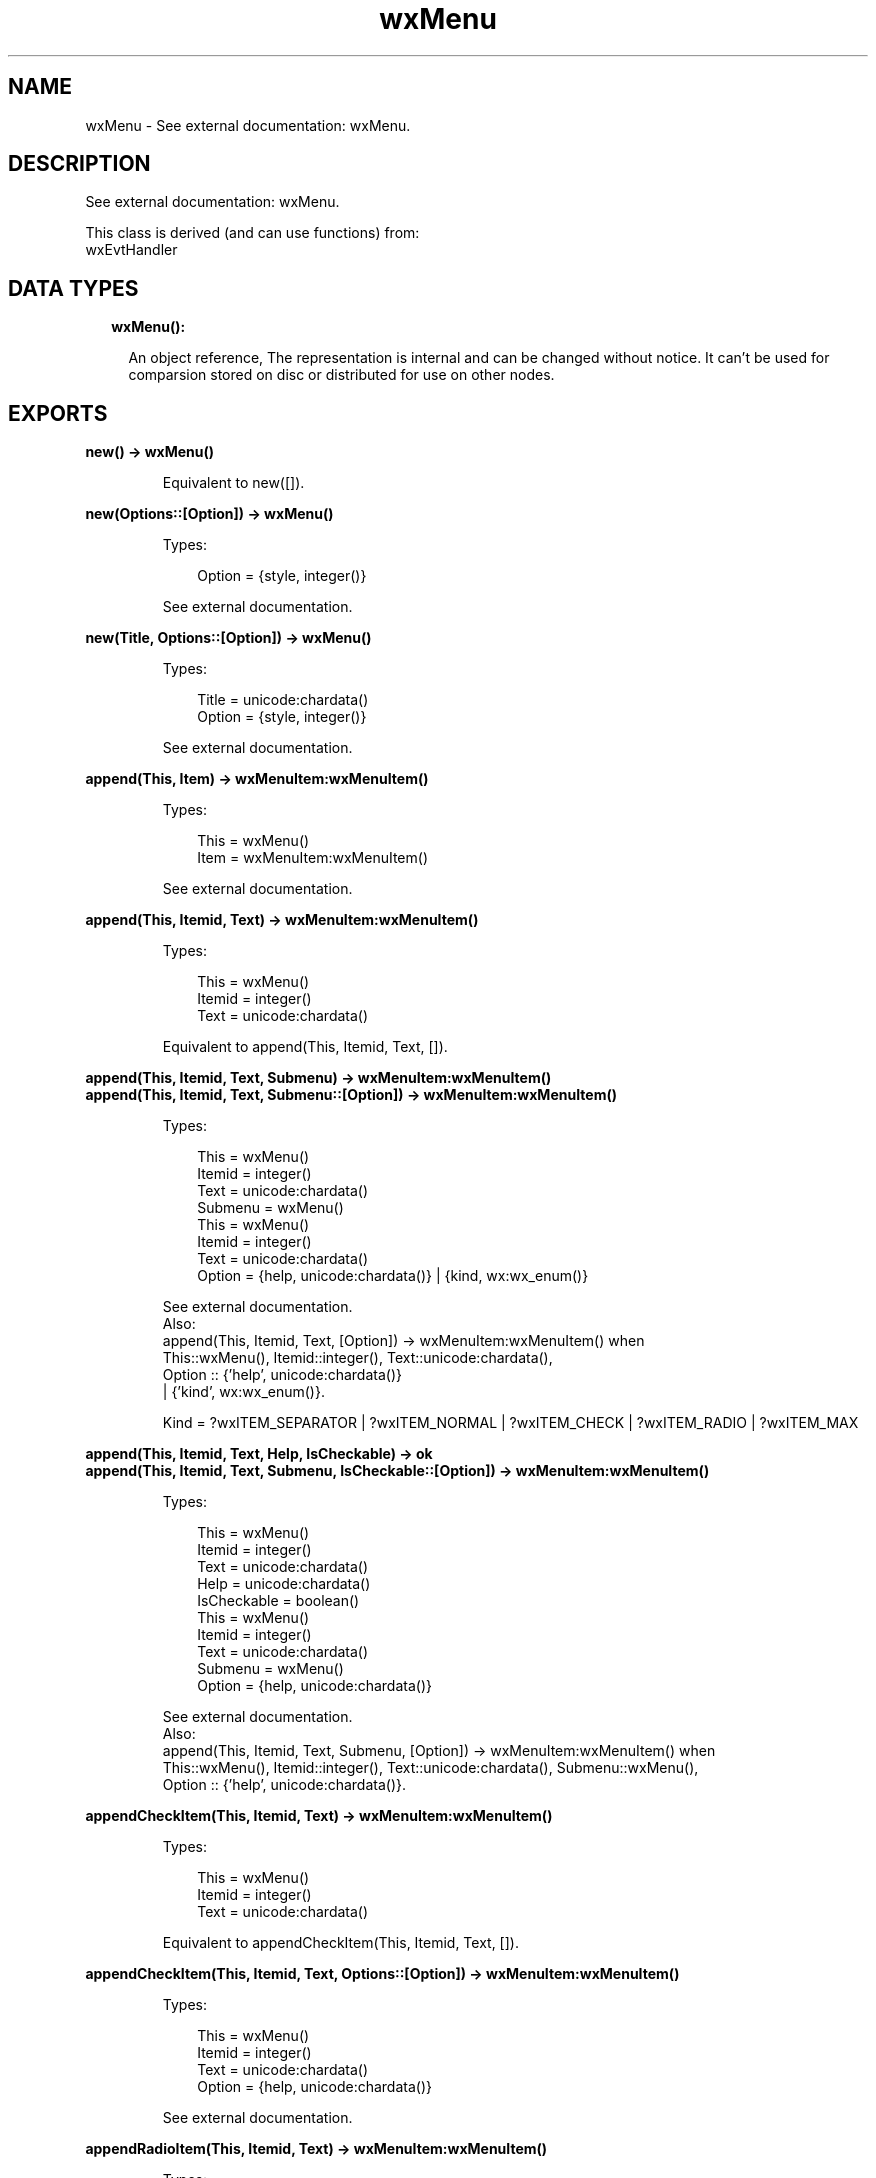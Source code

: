 .TH wxMenu 3 "wx 1.9.1" "" "Erlang Module Definition"
.SH NAME
wxMenu \- See external documentation: wxMenu.
.SH DESCRIPTION
.LP
See external documentation: wxMenu\&.
.LP
This class is derived (and can use functions) from: 
.br
wxEvtHandler 
.SH "DATA TYPES"

.RS 2
.TP 2
.B
wxMenu():

.RS 2
.LP
An object reference, The representation is internal and can be changed without notice\&. It can\&'t be used for comparsion stored on disc or distributed for use on other nodes\&.
.RE
.RE
.SH EXPORTS
.LP
.B
new() -> wxMenu()
.br
.RS
.LP
Equivalent to new([])\&.
.RE
.LP
.B
new(Options::[Option]) -> wxMenu()
.br
.RS
.LP
Types:

.RS 3
Option = {style, integer()}
.br
.RE
.RE
.RS
.LP
See external documentation\&.
.RE
.LP
.B
new(Title, Options::[Option]) -> wxMenu()
.br
.RS
.LP
Types:

.RS 3
Title = unicode:chardata()
.br
Option = {style, integer()}
.br
.RE
.RE
.RS
.LP
See external documentation\&.
.RE
.LP
.B
append(This, Item) -> wxMenuItem:wxMenuItem()
.br
.RS
.LP
Types:

.RS 3
This = wxMenu()
.br
Item = wxMenuItem:wxMenuItem()
.br
.RE
.RE
.RS
.LP
See external documentation\&.
.RE
.LP
.B
append(This, Itemid, Text) -> wxMenuItem:wxMenuItem()
.br
.RS
.LP
Types:

.RS 3
This = wxMenu()
.br
Itemid = integer()
.br
Text = unicode:chardata()
.br
.RE
.RE
.RS
.LP
Equivalent to append(This, Itemid, Text, [])\&.
.RE
.LP
.B
append(This, Itemid, Text, Submenu) -> wxMenuItem:wxMenuItem()
.br
.B
append(This, Itemid, Text, Submenu::[Option]) -> wxMenuItem:wxMenuItem()
.br
.RS
.LP
Types:

.RS 3
This = wxMenu()
.br
Itemid = integer()
.br
Text = unicode:chardata()
.br
Submenu = wxMenu()
.br
This = wxMenu()
.br
Itemid = integer()
.br
Text = unicode:chardata()
.br
Option = {help, unicode:chardata()} | {kind, wx:wx_enum()}
.br
.RE
.RE
.RS
.LP
See external documentation\&. 
.br
Also:
.br
append(This, Itemid, Text, [Option]) -> wxMenuItem:wxMenuItem() when
.br
This::wxMenu(), Itemid::integer(), Text::unicode:chardata(),
.br
Option :: {\&'help\&', unicode:chardata()}
.br
| {\&'kind\&', wx:wx_enum()}\&.
.br

.LP

.br
Kind = ?wxITEM_SEPARATOR | ?wxITEM_NORMAL | ?wxITEM_CHECK | ?wxITEM_RADIO | ?wxITEM_MAX
.RE
.LP
.B
append(This, Itemid, Text, Help, IsCheckable) -> ok
.br
.B
append(This, Itemid, Text, Submenu, IsCheckable::[Option]) -> wxMenuItem:wxMenuItem()
.br
.RS
.LP
Types:

.RS 3
This = wxMenu()
.br
Itemid = integer()
.br
Text = unicode:chardata()
.br
Help = unicode:chardata()
.br
IsCheckable = boolean()
.br
This = wxMenu()
.br
Itemid = integer()
.br
Text = unicode:chardata()
.br
Submenu = wxMenu()
.br
Option = {help, unicode:chardata()}
.br
.RE
.RE
.RS
.LP
See external documentation\&. 
.br
Also:
.br
append(This, Itemid, Text, Submenu, [Option]) -> wxMenuItem:wxMenuItem() when
.br
This::wxMenu(), Itemid::integer(), Text::unicode:chardata(), Submenu::wxMenu(),
.br
Option :: {\&'help\&', unicode:chardata()}\&.
.br

.RE
.LP
.B
appendCheckItem(This, Itemid, Text) -> wxMenuItem:wxMenuItem()
.br
.RS
.LP
Types:

.RS 3
This = wxMenu()
.br
Itemid = integer()
.br
Text = unicode:chardata()
.br
.RE
.RE
.RS
.LP
Equivalent to appendCheckItem(This, Itemid, Text, [])\&.
.RE
.LP
.B
appendCheckItem(This, Itemid, Text, Options::[Option]) -> wxMenuItem:wxMenuItem()
.br
.RS
.LP
Types:

.RS 3
This = wxMenu()
.br
Itemid = integer()
.br
Text = unicode:chardata()
.br
Option = {help, unicode:chardata()}
.br
.RE
.RE
.RS
.LP
See external documentation\&.
.RE
.LP
.B
appendRadioItem(This, Itemid, Text) -> wxMenuItem:wxMenuItem()
.br
.RS
.LP
Types:

.RS 3
This = wxMenu()
.br
Itemid = integer()
.br
Text = unicode:chardata()
.br
.RE
.RE
.RS
.LP
Equivalent to appendRadioItem(This, Itemid, Text, [])\&.
.RE
.LP
.B
appendRadioItem(This, Itemid, Text, Options::[Option]) -> wxMenuItem:wxMenuItem()
.br
.RS
.LP
Types:

.RS 3
This = wxMenu()
.br
Itemid = integer()
.br
Text = unicode:chardata()
.br
Option = {help, unicode:chardata()}
.br
.RE
.RE
.RS
.LP
See external documentation\&.
.RE
.LP
.B
appendSeparator(This) -> wxMenuItem:wxMenuItem()
.br
.RS
.LP
Types:

.RS 3
This = wxMenu()
.br
.RE
.RE
.RS
.LP
See external documentation\&.
.RE
.LP
.B
break(This) -> ok
.br
.RS
.LP
Types:

.RS 3
This = wxMenu()
.br
.RE
.RE
.RS
.LP
See external documentation\&.
.RE
.LP
.B
check(This, Itemid, Check) -> ok
.br
.RS
.LP
Types:

.RS 3
This = wxMenu()
.br
Itemid = integer()
.br
Check = boolean()
.br
.RE
.RE
.RS
.LP
See external documentation\&.
.RE
.LP
.B
delete(This, Itemid) -> boolean()
.br
.B
delete(This, Item) -> boolean()
.br
.RS
.LP
Types:

.RS 3
This = wxMenu()
.br
Itemid = integer()
.br
This = wxMenu()
.br
Item = wxMenuItem:wxMenuItem()
.br
.RE
.RE
.RS
.LP
See external documentation\&. 
.br
Also:
.br
delete(This, Item) -> boolean() when
.br
This::wxMenu(), Item::wxMenuItem:wxMenuItem()\&.
.br

.RE
.LP
.B
Destroy(This, Itemid) -> boolean()
.br
.B
Destroy(This, Item) -> boolean()
.br
.RS
.LP
Types:

.RS 3
This = wxMenu()
.br
Itemid = integer()
.br
This = wxMenu()
.br
Item = wxMenuItem:wxMenuItem()
.br
.RE
.RE
.RS
.LP
See external documentation\&. 
.br
Also:
.br
\&'Destroy\&'(This, Item) -> boolean() when
.br
This::wxMenu(), Item::wxMenuItem:wxMenuItem()\&.
.br

.RE
.LP
.B
enable(This, Itemid, Enable) -> ok
.br
.RS
.LP
Types:

.RS 3
This = wxMenu()
.br
Itemid = integer()
.br
Enable = boolean()
.br
.RE
.RE
.RS
.LP
See external documentation\&.
.RE
.LP
.B
findItem(This, Itemid) -> wxMenuItem:wxMenuItem()
.br
.B
findItem(This, Item) -> integer()
.br
.RS
.LP
Types:

.RS 3
This = wxMenu()
.br
Itemid = integer()
.br
This = wxMenu()
.br
Item = unicode:chardata()
.br
.RE
.RE
.RS
.LP
See external documentation\&. 
.br
Also:
.br
findItem(This, Item) -> integer() when
.br
This::wxMenu(), Item::unicode:chardata()\&.
.br

.RE
.LP
.B
findItemByPosition(This, Position) -> wxMenuItem:wxMenuItem()
.br
.RS
.LP
Types:

.RS 3
This = wxMenu()
.br
Position = integer()
.br
.RE
.RE
.RS
.LP
See external documentation\&.
.RE
.LP
.B
getHelpString(This, Itemid) -> unicode:charlist()
.br
.RS
.LP
Types:

.RS 3
This = wxMenu()
.br
Itemid = integer()
.br
.RE
.RE
.RS
.LP
See external documentation\&.
.RE
.LP
.B
getLabel(This, Itemid) -> unicode:charlist()
.br
.RS
.LP
Types:

.RS 3
This = wxMenu()
.br
Itemid = integer()
.br
.RE
.RE
.RS
.LP
See external documentation\&.
.RE
.LP
.B
getMenuItemCount(This) -> integer()
.br
.RS
.LP
Types:

.RS 3
This = wxMenu()
.br
.RE
.RE
.RS
.LP
See external documentation\&.
.RE
.LP
.B
getMenuItems(This) -> [wxMenuItem:wxMenuItem()]
.br
.RS
.LP
Types:

.RS 3
This = wxMenu()
.br
.RE
.RE
.RS
.LP
See external documentation\&.
.RE
.LP
.B
getTitle(This) -> unicode:charlist()
.br
.RS
.LP
Types:

.RS 3
This = wxMenu()
.br
.RE
.RE
.RS
.LP
See external documentation\&.
.RE
.LP
.B
insert(This, Pos, Itemid) -> wxMenuItem:wxMenuItem()
.br
.B
insert(This, Pos, Item) -> wxMenuItem:wxMenuItem()
.br
.RS
.LP
Types:

.RS 3
This = wxMenu()
.br
Pos = integer()
.br
Itemid = integer()
.br
This = wxMenu()
.br
Pos = integer()
.br
Item = wxMenuItem:wxMenuItem()
.br
.RE
.RE
.RS
.LP
See external documentation\&. 
.br
Also:
.br
insert(This, Pos, Item) -> wxMenuItem:wxMenuItem() when
.br
This::wxMenu(), Pos::integer(), Item::wxMenuItem:wxMenuItem()\&.
.br

.LP

.br
Kind = ?wxITEM_SEPARATOR | ?wxITEM_NORMAL | ?wxITEM_CHECK | ?wxITEM_RADIO | ?wxITEM_MAX
.RE
.LP
.B
insert(This, Pos, Itemid, Options::[Option]) -> wxMenuItem:wxMenuItem()
.br
.RS
.LP
Types:

.RS 3
This = wxMenu()
.br
Pos = integer()
.br
Itemid = integer()
.br
Option = {text, unicode:chardata()} | {help, unicode:chardata()} | {kind, wx:wx_enum()}
.br
.RE
.RE
.RS
.LP
See external documentation\&. 
.br
Kind = ?wxITEM_SEPARATOR | ?wxITEM_NORMAL | ?wxITEM_CHECK | ?wxITEM_RADIO | ?wxITEM_MAX
.RE
.LP
.B
insert(This, Pos, Itemid, Text, Submenu) -> wxMenuItem:wxMenuItem()
.br
.RS
.LP
Types:

.RS 3
This = wxMenu()
.br
Pos = integer()
.br
Itemid = integer()
.br
Text = unicode:chardata()
.br
Submenu = wxMenu()
.br
.RE
.RE
.RS
.LP
Equivalent to insert(This, Pos, Itemid, Text, Submenu, [])\&.
.RE
.LP
.B
insert(This, Pos, Itemid, Text, Help, IsCheckable) -> ok
.br
.B
insert(This, Pos, Itemid, Text, Submenu, IsCheckable::[Option]) -> wxMenuItem:wxMenuItem()
.br
.RS
.LP
Types:

.RS 3
This = wxMenu()
.br
Pos = integer()
.br
Itemid = integer()
.br
Text = unicode:chardata()
.br
Help = unicode:chardata()
.br
IsCheckable = boolean()
.br
This = wxMenu()
.br
Pos = integer()
.br
Itemid = integer()
.br
Text = unicode:chardata()
.br
Submenu = wxMenu()
.br
Option = {help, unicode:chardata()}
.br
.RE
.RE
.RS
.LP
See external documentation\&. 
.br
Also:
.br
insert(This, Pos, Itemid, Text, Submenu, [Option]) -> wxMenuItem:wxMenuItem() when
.br
This::wxMenu(), Pos::integer(), Itemid::integer(), Text::unicode:chardata(), Submenu::wxMenu(),
.br
Option :: {\&'help\&', unicode:chardata()}\&.
.br

.RE
.LP
.B
insertCheckItem(This, Pos, Itemid, Text) -> wxMenuItem:wxMenuItem()
.br
.RS
.LP
Types:

.RS 3
This = wxMenu()
.br
Pos = integer()
.br
Itemid = integer()
.br
Text = unicode:chardata()
.br
.RE
.RE
.RS
.LP
Equivalent to insertCheckItem(This, Pos, Itemid, Text, [])\&.
.RE
.LP
.B
insertCheckItem(This, Pos, Itemid, Text, Options::[Option]) -> wxMenuItem:wxMenuItem()
.br
.RS
.LP
Types:

.RS 3
This = wxMenu()
.br
Pos = integer()
.br
Itemid = integer()
.br
Text = unicode:chardata()
.br
Option = {help, unicode:chardata()}
.br
.RE
.RE
.RS
.LP
See external documentation\&.
.RE
.LP
.B
insertRadioItem(This, Pos, Itemid, Text) -> wxMenuItem:wxMenuItem()
.br
.RS
.LP
Types:

.RS 3
This = wxMenu()
.br
Pos = integer()
.br
Itemid = integer()
.br
Text = unicode:chardata()
.br
.RE
.RE
.RS
.LP
Equivalent to insertRadioItem(This, Pos, Itemid, Text, [])\&.
.RE
.LP
.B
insertRadioItem(This, Pos, Itemid, Text, Options::[Option]) -> wxMenuItem:wxMenuItem()
.br
.RS
.LP
Types:

.RS 3
This = wxMenu()
.br
Pos = integer()
.br
Itemid = integer()
.br
Text = unicode:chardata()
.br
Option = {help, unicode:chardata()}
.br
.RE
.RE
.RS
.LP
See external documentation\&.
.RE
.LP
.B
insertSeparator(This, Pos) -> wxMenuItem:wxMenuItem()
.br
.RS
.LP
Types:

.RS 3
This = wxMenu()
.br
Pos = integer()
.br
.RE
.RE
.RS
.LP
See external documentation\&.
.RE
.LP
.B
isChecked(This, Itemid) -> boolean()
.br
.RS
.LP
Types:

.RS 3
This = wxMenu()
.br
Itemid = integer()
.br
.RE
.RE
.RS
.LP
See external documentation\&.
.RE
.LP
.B
isEnabled(This, Itemid) -> boolean()
.br
.RS
.LP
Types:

.RS 3
This = wxMenu()
.br
Itemid = integer()
.br
.RE
.RE
.RS
.LP
See external documentation\&.
.RE
.LP
.B
prepend(This, Itemid) -> wxMenuItem:wxMenuItem()
.br
.B
prepend(This, Item) -> wxMenuItem:wxMenuItem()
.br
.RS
.LP
Types:

.RS 3
This = wxMenu()
.br
Itemid = integer()
.br
This = wxMenu()
.br
Item = wxMenuItem:wxMenuItem()
.br
.RE
.RE
.RS
.LP
See external documentation\&. 
.br
Also:
.br
prepend(This, Item) -> wxMenuItem:wxMenuItem() when
.br
This::wxMenu(), Item::wxMenuItem:wxMenuItem()\&.
.br

.LP

.br
Kind = ?wxITEM_SEPARATOR | ?wxITEM_NORMAL | ?wxITEM_CHECK | ?wxITEM_RADIO | ?wxITEM_MAX
.RE
.LP
.B
prepend(This, Itemid, Options::[Option]) -> wxMenuItem:wxMenuItem()
.br
.RS
.LP
Types:

.RS 3
This = wxMenu()
.br
Itemid = integer()
.br
Option = {text, unicode:chardata()} | {help, unicode:chardata()} | {kind, wx:wx_enum()}
.br
.RE
.RE
.RS
.LP
See external documentation\&. 
.br
Kind = ?wxITEM_SEPARATOR | ?wxITEM_NORMAL | ?wxITEM_CHECK | ?wxITEM_RADIO | ?wxITEM_MAX
.RE
.LP
.B
prepend(This, Itemid, Text, Submenu) -> wxMenuItem:wxMenuItem()
.br
.RS
.LP
Types:

.RS 3
This = wxMenu()
.br
Itemid = integer()
.br
Text = unicode:chardata()
.br
Submenu = wxMenu()
.br
.RE
.RE
.RS
.LP
Equivalent to prepend(This, Itemid, Text, Submenu, [])\&.
.RE
.LP
.B
prepend(This, Itemid, Text, Help, IsCheckable) -> ok
.br
.B
prepend(This, Itemid, Text, Submenu, IsCheckable::[Option]) -> wxMenuItem:wxMenuItem()
.br
.RS
.LP
Types:

.RS 3
This = wxMenu()
.br
Itemid = integer()
.br
Text = unicode:chardata()
.br
Help = unicode:chardata()
.br
IsCheckable = boolean()
.br
This = wxMenu()
.br
Itemid = integer()
.br
Text = unicode:chardata()
.br
Submenu = wxMenu()
.br
Option = {help, unicode:chardata()}
.br
.RE
.RE
.RS
.LP
See external documentation\&. 
.br
Also:
.br
prepend(This, Itemid, Text, Submenu, [Option]) -> wxMenuItem:wxMenuItem() when
.br
This::wxMenu(), Itemid::integer(), Text::unicode:chardata(), Submenu::wxMenu(),
.br
Option :: {\&'help\&', unicode:chardata()}\&.
.br

.RE
.LP
.B
prependCheckItem(This, Itemid, Text) -> wxMenuItem:wxMenuItem()
.br
.RS
.LP
Types:

.RS 3
This = wxMenu()
.br
Itemid = integer()
.br
Text = unicode:chardata()
.br
.RE
.RE
.RS
.LP
Equivalent to prependCheckItem(This, Itemid, Text, [])\&.
.RE
.LP
.B
prependCheckItem(This, Itemid, Text, Options::[Option]) -> wxMenuItem:wxMenuItem()
.br
.RS
.LP
Types:

.RS 3
This = wxMenu()
.br
Itemid = integer()
.br
Text = unicode:chardata()
.br
Option = {help, unicode:chardata()}
.br
.RE
.RE
.RS
.LP
See external documentation\&.
.RE
.LP
.B
prependRadioItem(This, Itemid, Text) -> wxMenuItem:wxMenuItem()
.br
.RS
.LP
Types:

.RS 3
This = wxMenu()
.br
Itemid = integer()
.br
Text = unicode:chardata()
.br
.RE
.RE
.RS
.LP
Equivalent to prependRadioItem(This, Itemid, Text, [])\&.
.RE
.LP
.B
prependRadioItem(This, Itemid, Text, Options::[Option]) -> wxMenuItem:wxMenuItem()
.br
.RS
.LP
Types:

.RS 3
This = wxMenu()
.br
Itemid = integer()
.br
Text = unicode:chardata()
.br
Option = {help, unicode:chardata()}
.br
.RE
.RE
.RS
.LP
See external documentation\&.
.RE
.LP
.B
prependSeparator(This) -> wxMenuItem:wxMenuItem()
.br
.RS
.LP
Types:

.RS 3
This = wxMenu()
.br
.RE
.RE
.RS
.LP
See external documentation\&.
.RE
.LP
.B
remove(This, Itemid) -> wxMenuItem:wxMenuItem()
.br
.B
remove(This, Item) -> wxMenuItem:wxMenuItem()
.br
.RS
.LP
Types:

.RS 3
This = wxMenu()
.br
Itemid = integer()
.br
This = wxMenu()
.br
Item = wxMenuItem:wxMenuItem()
.br
.RE
.RE
.RS
.LP
See external documentation\&. 
.br
Also:
.br
remove(This, Item) -> wxMenuItem:wxMenuItem() when
.br
This::wxMenu(), Item::wxMenuItem:wxMenuItem()\&.
.br

.RE
.LP
.B
setHelpString(This, Itemid, HelpString) -> ok
.br
.RS
.LP
Types:

.RS 3
This = wxMenu()
.br
Itemid = integer()
.br
HelpString = unicode:chardata()
.br
.RE
.RE
.RS
.LP
See external documentation\&.
.RE
.LP
.B
setLabel(This, Itemid, Label) -> ok
.br
.RS
.LP
Types:

.RS 3
This = wxMenu()
.br
Itemid = integer()
.br
Label = unicode:chardata()
.br
.RE
.RE
.RS
.LP
See external documentation\&.
.RE
.LP
.B
setTitle(This, Title) -> ok
.br
.RS
.LP
Types:

.RS 3
This = wxMenu()
.br
Title = unicode:chardata()
.br
.RE
.RE
.RS
.LP
See external documentation\&.
.RE
.LP
.B
destroy(This::wxMenu()) -> ok
.br
.RS
.LP
Destroys this object, do not use object again
.RE
.SH AUTHORS
.LP

.I
<>